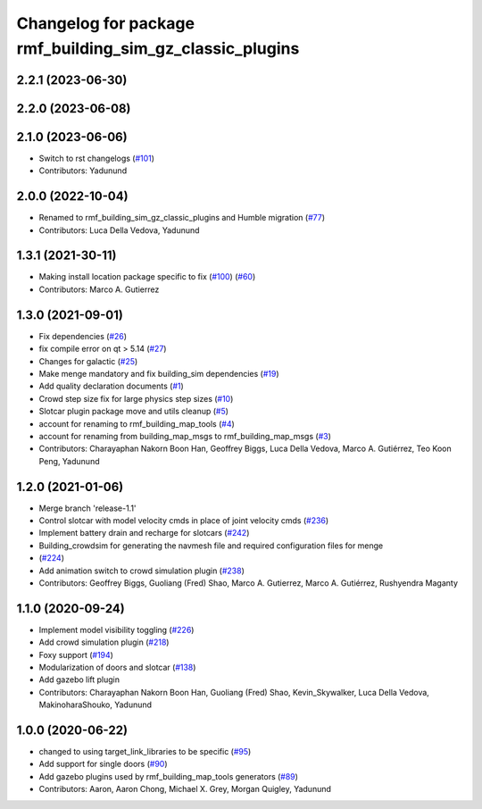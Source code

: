 ^^^^^^^^^^^^^^^^^^^^^^^^^^^^^^^^^^^^^^^^^^^^^^^^^^^^^^^^^^^^^^
Changelog for package rmf\_building\_sim\_gz\_classic\_plugins
^^^^^^^^^^^^^^^^^^^^^^^^^^^^^^^^^^^^^^^^^^^^^^^^^^^^^^^^^^^^^^

2.2.1 (2023-06-30)
------------------

2.2.0 (2023-06-08)
------------------

2.1.0 (2023-06-06)
------------------
* Switch to rst changelogs (`#101 <https://github.com/open-rmf/rmf_simulation/pull/101>`_)
* Contributors: Yadunund

2.0.0 (2022-10-04)
------------------
* Renamed to rmf\_building\_sim\_gz\_classic\_plugins and Humble migration (`#77 <https://github.com/open-rmf/rmf_simulation/pull/77>`_)
* Contributors: Luca Della Vedova, Yadunund

1.3.1 (2021-30-11)
------------------
* Making install location package specific to fix (`#100 <https://github.com/open-rmf/rmf/pull/100>`_) (`#60 <https://github.com/open-rmf/rmf_simulation/pull/6>`_)
* Contributors: Marco A. Gutierrez

1.3.0 (2021-09-01)
------------------
* Fix dependencies (`#26 <https://github.com/open-rmf/rmf_simulation/pull/26>`_)
* fix compile error on qt \> 5.14 (`#27 <https://github.com/open-rmf/rmf_simulation/pull/27>`_)
* Changes for galactic (`#25 <https://github.com/open-rmf/rmf_simulation/pull/25>`_)
* Make menge mandatory and fix building\_sim dependencies (`#19 <https://github.com/open-rmf/rmf_simulation/pull/19>`_)
* Add quality declaration documents (`#1 <https://github.com/open-rmf/rmf_simulation/pull/1>`_)
* Crowd step size fix for large physics step sizes (`#10 <https://github.com/open-rmf/rmf_simulation/pull/10>`_)
* Slotcar plugin package move and utils cleanup (`#5 <https://github.com/open-rmf/rmf_simulation/pull/5>`_)
* account for renaming to rmf\_building\_map\_tools (`#4 <https://github.com/open-rmf/rmf_simulation/pull/4>`_)
* account for renaming from building\_map\_msgs to rmf\_building\_map\_msgs (`#3 <https://github.com/open-rmf/rmf_simulation/pull/3>`_)
* Contributors: Charayaphan Nakorn Boon Han, Geoffrey Biggs, Luca Della Vedova, Marco A. Gutiérrez, Teo Koon Peng, Yadunund

1.2.0 (2021-01-06)
------------------
* Merge branch \'release-1.1\'
* Control slotcar with model velocity cmds in place of joint velocity cmds (`#236 <https://github.com/osrf/traffic_editor/pull/236>`_)
* Implement battery drain and recharge for slotcars (`#242 <https://github.com/osrf/traffic_editor/pull/242>`_)
* Building\_crowdsim for generating the navmesh file and required configuration files for menge
*   (`#224 <https://github.com/osrf/traffic_editor/pull/224>`_)
* Add animation switch to crowd simulation plugin (`#238 <https://github.com/osrf/traffic_editor/pull/238>`_)
* Contributors: Geoffrey Biggs, Guoliang (Fred) Shao, Marco A. Gutierrez, Marco A. Gutiérrez, Rushyendra Maganty

1.1.0 (2020-09-24)
------------------
* Implement model visibility toggling (`#226 <https://github.com/osrf/traffic_editor/pull/226>`_)
* Add crowd simulation plugin (`#218 <https://github.com/osrf/traffic_editor/pull/218>`_)
* Foxy support (`#194 <https://github.com/osrf/traffic_editor/pull/194>`_)
* Modularization of doors and slotcar (`#138 <https://github.com/osrf/traffic_editor/pull/13>`_)
* Add gazebo lift plugin
* Contributors: Charayaphan Nakorn Boon Han, Guoliang (Fred) Shao, Kevin\_Skywalker, Luca Della Vedova, MakinoharaShouko, Yadunund

1.0.0 (2020-06-22)
------------------
* changed to using target\_link\_libraries to be specific (`#95 <https://github.com/osrf/traffic_editor/pull/9>`_)
* Add support for single doors (`#90 <https://github.com/osrf/traffic_editor/pull/9>`_)
* Add gazebo plugins used by rmf\_building\_map\_tools generators (`#89 <https://github.com/osrf/traffic_editor/pull/8>`_)
* Contributors: Aaron, Aaron Chong, Michael X. Grey, Morgan Quigley, Yadunund
